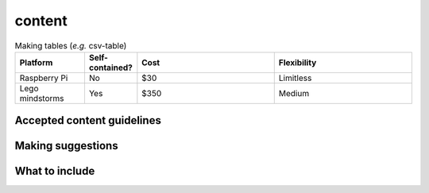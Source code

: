 content
=====

.. csv-table:: Making tables (*e.g.* csv-table)
    :header: Platform, Self-contained?, Cost, Flexibility
    :widths: 15, 10, 30, 30

    Raspberry Pi, No, $30, Limitless
    Lego mindstorms, Yes, $350, Medium

Accepted content guidelines
+++++

Making suggestions
+++++

What to include
+++++